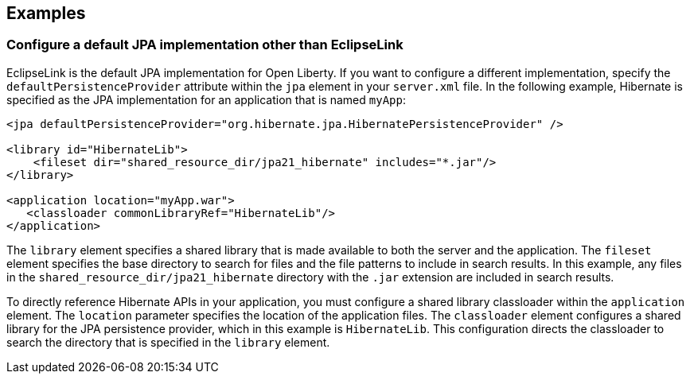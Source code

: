 == Examples

=== Configure a default JPA implementation other than EclipseLink

EclipseLink is the default JPA implementation for Open Liberty. If you want to configure a different implementation, specify the `defaultPersistenceProvider` attribute within the `jpa` element in your `server.xml` file. In the following example, Hibernate is specified as the JPA implementation for an application that is named `myApp`:

[source,xml]
----

<jpa defaultPersistenceProvider="org.hibernate.jpa.HibernatePersistenceProvider" />

<library id="HibernateLib">
    <fileset dir="shared_resource_dir/jpa21_hibernate" includes="*.jar"/>
</library>

<application location="myApp.war">
   <classloader commonLibraryRef="HibernateLib"/>
</application>
----


The `library` element specifies a shared library that is made available to both the server and the application. The `fileset` element specifies the base directory to search for files and the file patterns to include in search results. In this example, any files in the `shared_resource_dir/jpa21_hibernate` directory with the `.jar` extension are included in search results.

To directly reference Hibernate APIs in your application, you must configure a shared library classloader within the `application` element. The `location` parameter specifies the location of the application files. The `classloader` element configures a shared library for the JPA persistence provider, which in this example is `HibernateLib`. This configuration directs the classloader to search the directory that is specified in the `library` element.
